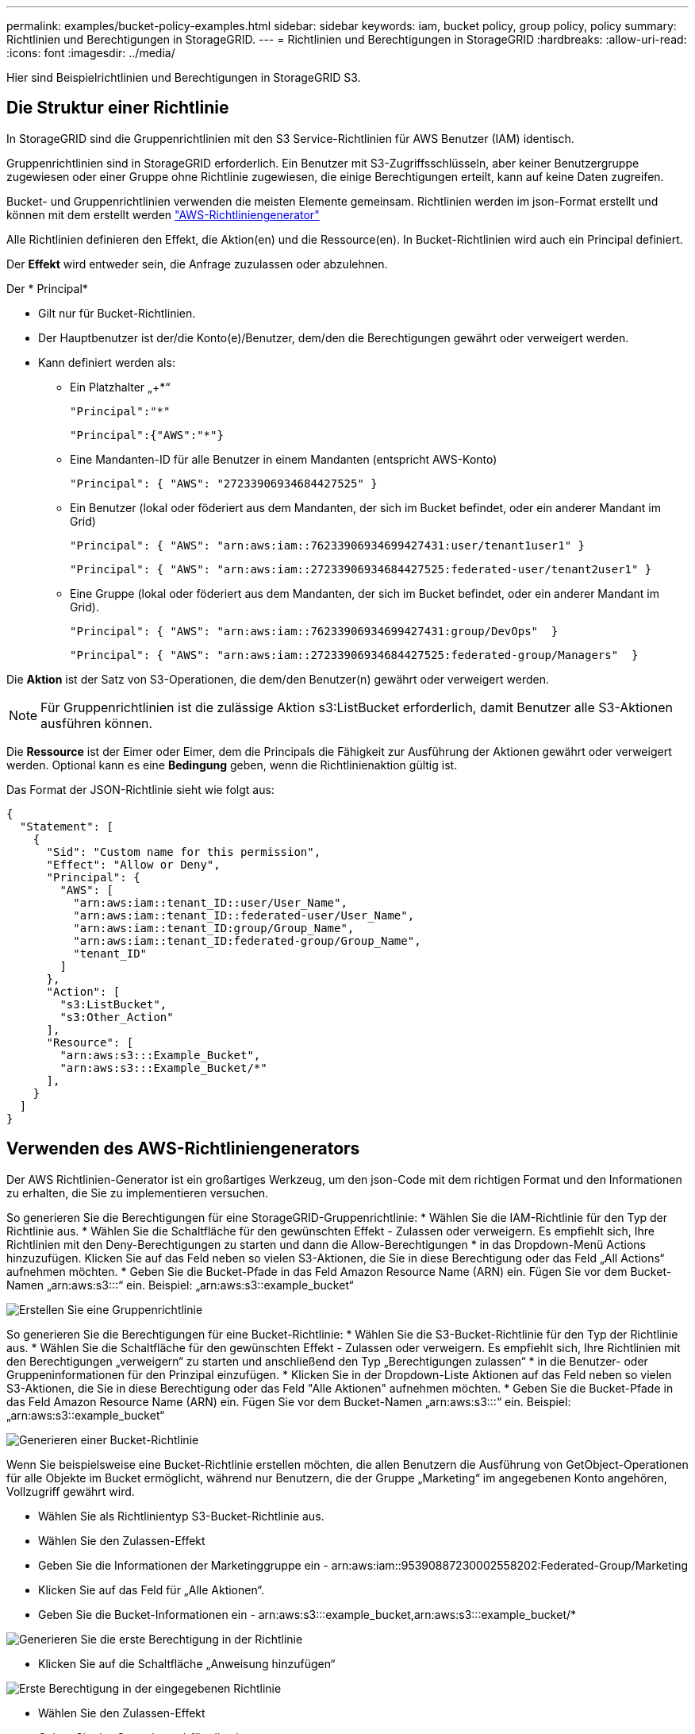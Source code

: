 ---
permalink: examples/bucket-policy-examples.html 
sidebar: sidebar 
keywords: iam, bucket policy, group policy, policy 
summary: Richtlinien und Berechtigungen in StorageGRID. 
---
= Richtlinien und Berechtigungen in StorageGRID
:hardbreaks:
:allow-uri-read: 
:icons: font
:imagesdir: ../media/


[role="lead"]
Hier sind Beispielrichtlinien und Berechtigungen in StorageGRID S3.



== Die Struktur einer Richtlinie

In StorageGRID sind die Gruppenrichtlinien mit den S3 Service-Richtlinien für AWS Benutzer (IAM) identisch.

Gruppenrichtlinien sind in StorageGRID erforderlich. Ein Benutzer mit S3-Zugriffsschlüsseln, aber keiner Benutzergruppe zugewiesen oder einer Gruppe ohne Richtlinie zugewiesen, die einige Berechtigungen erteilt, kann auf keine Daten zugreifen.

Bucket- und Gruppenrichtlinien verwenden die meisten Elemente gemeinsam. Richtlinien werden im json-Format erstellt und können mit dem erstellt werden https://awspolicygen.s3.amazonaws.com/policygen.html["AWS-Richtliniengenerator"]

Alle Richtlinien definieren den Effekt, die Aktion(en) und die Ressource(en). In Bucket-Richtlinien wird auch ein Principal definiert.

Der *Effekt* wird entweder sein, die Anfrage zuzulassen oder abzulehnen.

Der * Principal*

* Gilt nur für Bucket-Richtlinien.
* Der Hauptbenutzer ist der/die Konto(e)/Benutzer, dem/den die Berechtigungen gewährt oder verweigert werden.
* Kann definiert werden als:
+
** Ein Platzhalter „++*+“
+
[listing]
----
"Principal":"*"
----
+
[listing]
----
"Principal":{"AWS":"*"}
----
** Eine Mandanten-ID für alle Benutzer in einem Mandanten (entspricht AWS-Konto)
+
[listing]
----
"Principal": { "AWS": "27233906934684427525" }
----
** Ein Benutzer (lokal oder föderiert aus dem Mandanten, der sich im Bucket befindet, oder ein anderer Mandant im Grid)
+
[listing]
----
"Principal": { "AWS": "arn:aws:iam::76233906934699427431:user/tenant1user1" }
----
+
[listing]
----
"Principal": { "AWS": "arn:aws:iam::27233906934684427525:federated-user/tenant2user1" }
----
** Eine Gruppe (lokal oder föderiert aus dem Mandanten, der sich im Bucket befindet, oder ein anderer Mandant im Grid).
+
[listing]
----
"Principal": { "AWS": "arn:aws:iam::76233906934699427431:group/DevOps"  }
----
+
[listing]
----
"Principal": { "AWS": "arn:aws:iam::27233906934684427525:federated-group/Managers"  }
----




Die *Aktion* ist der Satz von S3-Operationen, die dem/den Benutzer(n) gewährt oder verweigert werden.


NOTE: Für Gruppenrichtlinien ist die zulässige Aktion s3:ListBucket erforderlich, damit Benutzer alle S3-Aktionen ausführen können.

Die *Ressource* ist der Eimer oder Eimer, dem die Principals die Fähigkeit zur Ausführung der Aktionen gewährt oder verweigert werden. Optional kann es eine *Bedingung* geben, wenn die Richtlinienaktion gültig ist.

Das Format der JSON-Richtlinie sieht wie folgt aus:

[source, json]
----
{
  "Statement": [
    {
      "Sid": "Custom name for this permission",
      "Effect": "Allow or Deny",
      "Principal": {
        "AWS": [
          "arn:aws:iam::tenant_ID::user/User_Name",
          "arn:aws:iam::tenant_ID::federated-user/User_Name",
          "arn:aws:iam::tenant_ID:group/Group_Name",
          "arn:aws:iam::tenant_ID:federated-group/Group_Name",
          "tenant_ID"
        ]
      },
      "Action": [
        "s3:ListBucket",
        "s3:Other_Action"
      ],
      "Resource": [
        "arn:aws:s3:::Example_Bucket",
        "arn:aws:s3:::Example_Bucket/*"
      ],
    }
  ]
}
----


== Verwenden des AWS-Richtliniengenerators

Der AWS Richtlinien-Generator ist ein großartiges Werkzeug, um den json-Code mit dem richtigen Format und den Informationen zu erhalten, die Sie zu implementieren versuchen.

So generieren Sie die Berechtigungen für eine StorageGRID-Gruppenrichtlinie: * Wählen Sie die IAM-Richtlinie für den Typ der Richtlinie aus. * Wählen Sie die Schaltfläche für den gewünschten Effekt - Zulassen oder verweigern. Es empfiehlt sich, Ihre Richtlinien mit den Deny-Berechtigungen zu starten und dann die Allow-Berechtigungen * in das Dropdown-Menü Actions hinzuzufügen. Klicken Sie auf das Feld neben so vielen S3-Aktionen, die Sie in diese Berechtigung oder das Feld „All Actions“ aufnehmen möchten. * Geben Sie die Bucket-Pfade in das Feld Amazon Resource Name (ARN) ein. Fügen Sie vor dem Bucket-Namen „arn:aws:s3:::“ ein. Beispiel: „arn:aws:s3::example_bucket“

image:policy/group-generic.png["Erstellen Sie eine Gruppenrichtlinie"]

So generieren Sie die Berechtigungen für eine Bucket-Richtlinie: * Wählen Sie die S3-Bucket-Richtlinie für den Typ der Richtlinie aus. * Wählen Sie die Schaltfläche für den gewünschten Effekt - Zulassen oder verweigern. Es empfiehlt sich, Ihre Richtlinien mit den Berechtigungen „verweigern“ zu starten und anschließend den Typ „Berechtigungen zulassen“ * in die Benutzer- oder Gruppeninformationen für den Prinzipal einzufügen. * Klicken Sie in der Dropdown-Liste Aktionen auf das Feld neben so vielen S3-Aktionen, die Sie in diese Berechtigung oder das Feld "Alle Aktionen" aufnehmen möchten. * Geben Sie die Bucket-Pfade in das Feld Amazon Resource Name (ARN) ein. Fügen Sie vor dem Bucket-Namen „arn:aws:s3:::“ ein. Beispiel: „arn:aws:s3::example_bucket“

image:policy/bucket-generic.png["Generieren einer Bucket-Richtlinie"]

Wenn Sie beispielsweise eine Bucket-Richtlinie erstellen möchten, die allen Benutzern die Ausführung von GetObject-Operationen für alle Objekte im Bucket ermöglicht, während nur Benutzern, die der Gruppe „Marketing“ im angegebenen Konto angehören, Vollzugriff gewährt wird.

* Wählen Sie als Richtlinientyp S3-Bucket-Richtlinie aus.
* Wählen Sie den Zulassen-Effekt
* Geben Sie die Informationen der Marketinggruppe ein - arn:aws:iam::95390887230002558202:Federated-Group/Marketing
* Klicken Sie auf das Feld für „Alle Aktionen“.
* Geben Sie die Bucket-Informationen ein - arn:aws:s3:::example_bucket,arn:aws:s3:::example_bucket/*


image:policy/example-bucket1.png["Generieren Sie die erste Berechtigung in der Richtlinie"]

* Klicken Sie auf die Schaltfläche „Anweisung hinzufügen“


image:policy/permission1.png["Erste Berechtigung in der eingegebenen Richtlinie"]

* Wählen Sie den Zulassen-Effekt
* Geben Sie das Sternchen ++*+ für alle ein
* Klicken Sie auf das Feld neben GetObject und ListBucket Actions“


image:policy/getobject.png["Wählen Sie GetObject"] image:policy/listbucket.png["Wählen Sie ListBucket"]

* Geben Sie die Bucket-Informationen ein - arn:aws:s3:::example_bucket,arn:aws:s3:::example_bucket/*


image:policy/example-bucket2.png["Generieren Sie die zweite Berechtigung in der Richtlinie"]

* Klicken Sie auf die Schaltfläche „Anweisung hinzufügen“


image:policy/permission2.png["Zweite Erlaubnis in der Richtlinie"]

* Klicken Sie auf die Schaltfläche „Richtlinie generieren“. Daraufhin wird ein Popup-Fenster mit der erstellten Richtlinie angezeigt.


image:policy/example-output.png["Die endgültige Ausgabe"]

* Kopieren Sie den vollständigen json-Text, der wie folgt aussehen sollte:


[source, json]
----
{
  "Id": "Policy1744399292233",
  "Version": "2012-10-17",
  "Statement": [
    {
      "Sid": "Stmt1744399152830",
      "Action": "s3:*",
      "Effect": "Allow",
      "Resource": [
        "arn:aws:s3:::example_bucket",
        "arn:aws:s3:::example_bucket/*"
      ],
      "Principal": {
        "AWS": [
          "arn:aws:iam::95390887230002558202:federated-group/Marketing"
        ]
      }
    },
    {
      "Sid": "Stmt1744399280838",
      "Action": [
        "s3:GetObject",
        "s3:ListBucket"
      ],
      "Effect": "Allow",
      "Resource": [
        "arn:aws:s3:::example_bucket",
        "arn:aws:s3:::example_bucket/*"
      ],
      "Principal": "*"
    }
  ]
}
----
Dieser json kann wie sie ist verwendet werden, oder Sie können die ID- und Versionszeilen über der Zeile "Anweisung" entfernen und Sie können die Sid für jede Berechtigung mit einem aussagekräftigeren Titel für jede Berechtigung anpassen oder diese können auch entfernt werden.

Beispiel:

[source, json]
----
{
  "Statement": [
    {
      "Sid": "MarketingAllowFull",
      "Action": "s3:*",
      "Effect": "Allow",
      "Resource": [
        "arn:aws:s3:::example_bucket",
        "arn:aws:s3:::example_bucket/*"
      ],
      "Principal": {
        "AWS": [
          "arn:aws:iam::95390887230002558202:federated-group/Marketing"
        ]
      }
    },
    {
      "Sid": "EveryoneReadOnly",
      "Action": [
        "s3:GetObject",
        "s3:ListBucket"
      ],
      "Effect": "Allow",
      "Resource": [
        "arn:aws:s3:::example_bucket",
        "arn:aws:s3:::example_bucket/*"
      ],
      "Principal": "*"
    }
  ]
}
----


== Gruppenrichtlinien (IAM)



=== Bucket-Zugriff im Home Directory-Stil

Diese Gruppenrichtlinie erlaubt Benutzern nur den Zugriff auf Objekte im Bucket mit dem Namen „username“.

[source, json]
----
{
"Statement": [
    {
      "Sid": "AllowListBucketOfASpecificUserPrefix",
      "Effect": "Allow",
      "Action": "s3:ListBucket",
      "Resource": "arn:aws:s3:::home",
      "Condition": {
        "StringLike": {
          "s3:prefix": "${aws:username}/*"
        }
      }
    },
    {
      "Sid": "AllowUserSpecificActionsOnlyInTheSpecificUserPrefix",
      "Effect": "Allow",
      "Action": "s3:*Object",
      "Resource": "arn:aws:s3:::home/?/?/${aws:username}/*"
    }

  ]
}
----


=== Erstellung von Bucket-Objektsperrung verweigern

Diese Gruppenrichtlinie schränkt Benutzer am Erstellen eines Buckets ein, für den die Objektsperre für den Bucket aktiviert ist.

[NOTE]
====
Diese Richtlinie wird in der StorageGRID-Benutzeroberfläche nicht durchgesetzt, sie wird nur durch die S3-API durchgesetzt.

====
[source, json]
----
{
    "Statement": [
        {
            "Action": "s3:*",
            "Effect": "Allow",
            "Resource": "arn:aws:s3:::*"
        },
        {
            "Action": [
                "s3:PutBucketObjectLockConfiguration",
                "s3:PutBucketVersioning"
            ],
            "Effect": "Deny",
            "Resource": "arn:aws:s3:::*"
        }
    ]
}
----


=== Aufbewahrungslimit für Objektsperre

Diese Bucket-Richtlinie beschränkt die Aufbewahrungsdauer der Objektsperre auf maximal 10 Tage

[source, json]
----
{
 "Version":"2012-10-17",
 "Id":"CustSetRetentionLimits",
 "Statement": [
   {
    "Sid":"CustSetRetentionPeriod",
    "Effect":"Deny",
    "Principal":"*",
    "Action": [
      "s3:PutObjectRetention"
    ],
    "Resource":"arn:aws:s3:::testlock-01/*",
    "Condition": {
      "NumericGreaterThan": {
        "s3:object-lock-remaining-retention-days":"10"
      }
    }
   }
  ]
}
----


=== Benutzer daran hindern, Objekte mit VersionID zu löschen

Diese Gruppenrichtlinie schränkt Benutzer davon ab, versionierte Objekte nach VersionID zu löschen

[source, json]
----
{
    "Statement": [
        {
            "Action": [
                "s3:DeleteObjectVersion"
            ],
            "Effect": "Deny",
            "Resource": "arn:aws:s3:::*"
        },
        {
            "Action": "s3:*",
            "Effect": "Allow",
            "Resource": "arn:aws:s3:::*"
        }
    ]
}
----


=== Beschränken Sie eine Gruppe auf ein einzelnes Unterverzeichnis (Präfix) mit Lesezugriff

Diese Richtlinie ermöglicht Mitgliedern der Gruppe schreibgeschützten Zugriff auf ein Unterverzeichnis (Präfix) innerhalb eines Buckets. Der Bucket-Name lautet „Study“ und das Unterverzeichnis lautet „study01“.

[source, json]
----
{
    "Statement": [
        {
            "Sid": "AllowUserToSeeBucketListInTheConsole",
            "Action": [
                "s3:ListAllMyBuckets"
            ],
            "Effect": "Allow",
            "Resource": [
                "arn:aws:s3:::*"
            ]
        },
        {
            "Sid": "AllowRootAndstudyListingOfBucket",
            "Action": [
                "s3:ListBucket"
            ],
            "Effect": "Allow",
            "Resource": [
                "arn:aws:s3::: study"
            ],
            "Condition": {
                "StringEquals": {
                    "s3:prefix": [
                        "",
                        "study01/"
                    ],
                    "s3:delimiter": [
                        "/"
                    ]
                }
            }
        },
        {
            "Sid": "AllowListingOfstudy01",
            "Action": [
                "s3:ListBucket"
            ],
            "Effect": "Allow",
            "Resource": [
                "arn:aws:s3:::study"
            ],
            "Condition": {
                "StringLike": {
                    "s3:prefix": [
                        "study01/*"
                    ]
                }
            }
        },
        {
            "Sid": "AllowAllS3ActionsInstudy01Folder",
            "Effect": "Allow",
            "Action": [
                "s3:Getobject"
            ],
            "Resource": [
                "arn:aws:s3:::study/study01/*"
            ]
        }
    ]
}
----


== Bucket-Richtlinien



=== Bucket auf einzelnen Benutzer mit schreibgeschütztem Zugriff beschränken

Diese Richtlinie erlaubt einem einzelnen Benutzer, schreibgeschützten Zugriff auf einen Bucket zu haben und explizit allen anderen Benutzern den zugriff zu verweigert. Die Gruppierung der Ablehenserklärungen an der Spitze der Richtlinie ist eine gute Methode für eine schnellere Bewertung.

[source, json]
----
{
    "Statement": [
        {
            "Sid": "Deny non user1",
            "Effect": "Deny",
            "NotPrincipal": {
                "AWS": "arn:aws:iam::34921514133002833665:user/user1"
            },
            "Action": [
                "s3:*"
            ],
            "Resource": [
                "arn:aws:s3:::bucket1",
                "arn:aws:s3:::bucket1/*"
            ]
        },
        {
            "Sid": "Allow user1 read access to bucket bucket1",
            "Effect": "Allow",
            "Principal": {
                "AWS": "arn:aws:iam::34921514133002833665:user/user1"
            },
            "Action": [
                "s3:GetObject",
                "s3:ListBucket"
            ],
            "Resource": [
                "arn:aws:s3:::bucket1",
                "arn:aws:s3:::bucket1/*"
            ]
        }
    ]
}
----


=== Beschränken Sie einen Bucket auf einige Benutzer mit schreibgeschütztem Zugriff.

[source, json]
----
{
    "Statement": [
      {
        "Sid": "Deny all S3 actions to employees 002-005",
        "Effect": "deny",
        "Principal": {
          "AWS": [
            "arn:aws:iam::46521514133002703882:user/employee-002",
            "arn:aws:iam::46521514133002703882:user/employee-003",
            "arn:aws:iam::46521514133002703882:user/employee-004",
            "arn:aws:iam::46521514133002703882:user/employee-005"
          ]
        },
        "Action": "*",
        "Resource": [
          "arn:aws:s3:::databucket1",
          "arn:aws:s3:::databucket1/*"
        ]
      },
      {
        "Sid": "Allow read-only access for employees 002-005",
        "Effect": "Allow",
        "Principal": {
          "AWS": [
            "arn:aws:iam::46521514133002703882:user/employee-002",
            "arn:aws:iam::46521514133002703882:user/employee-003",
            "arn:aws:iam::46521514133002703882:user/employee-004",
            "arn:aws:iam::46521514133002703882:user/employee-005"
          ]
        },
        "Action": [
          "s3:GetObject",
          "s3:GetObjectTagging",
          "s3:GetObjectVersion"
        ],
        "Resource": [
          "arn:aws:s3:::databucket1",
          "arn:aws:s3:::databucket1/*"
        ]
      }
    ]
}
----


=== Beschränken Sie das Löschen versionierter Objekte in einem Bucket

Diese Bucket-Richtlinie beschränkt das Löschen versionierter Objekte durch einen Benutzer (identifiziert durch Benutzer-ID „56622399308951294926“) nach VersionID

[source, json]
----
{
  "Statement": [
    {
      "Action": [
        "s3:DeleteObjectVersion"
      ],
      "Effect": "Deny",
      "Resource": "arn:aws:s3:::verdeny/*",
      "Principal": {
        "AWS": [
          "56622399308951294926"
        ]
      }
    },
    {
      "Action": "s3:*",
      "Effect": "Allow",
      "Resource": "arn:aws:s3:::verdeny/*",
      "Principal": {
        "AWS": [
          "56622399308951294926"
        ]
      }
    }
  ]
}
----